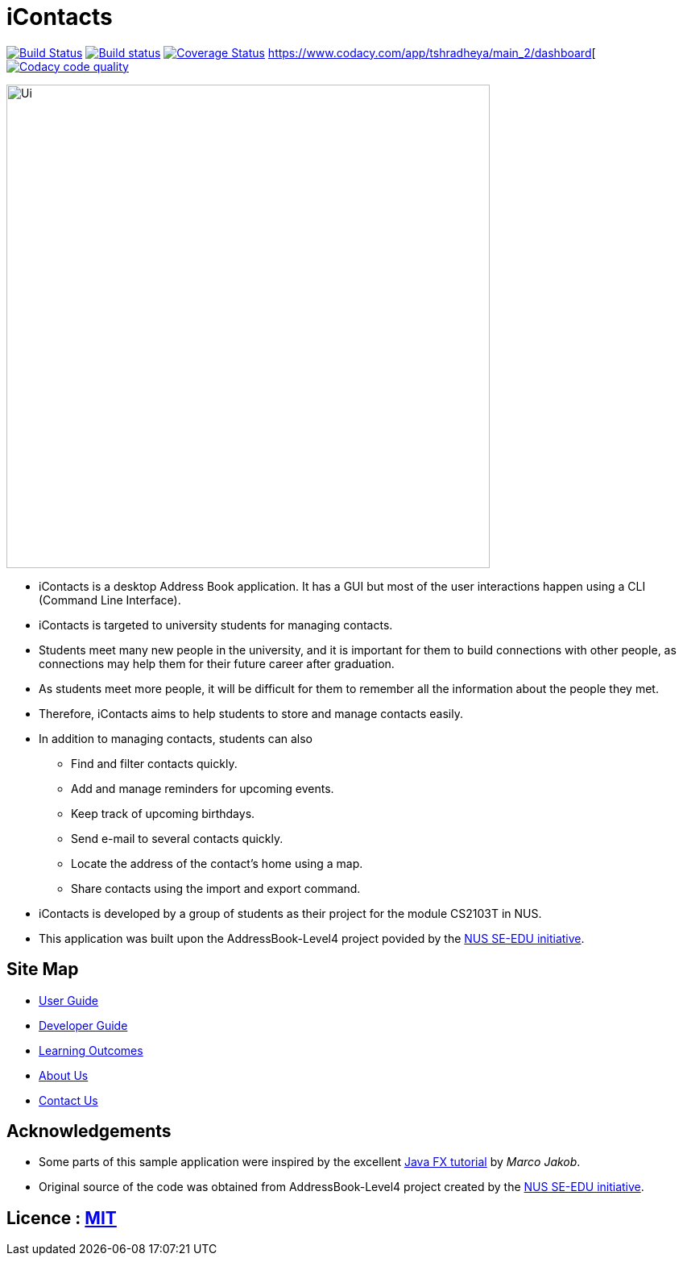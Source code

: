 = iContacts
ifdef::env-github,env-browser[:relfileprefix: docs/]
ifdef::env-github,env-browser[:outfilesuffix: .adoc]

https://travis-ci.org/CS2103AUG2017-W14-B1/main[image:https://travis-ci.org/CS2103AUG2017-W14-B1/main.svg?branch=master[Build Status]]
https://ci.appveyor.com/project/tshradheya/main/branch/master[image:https://ci.appveyor.com/api/projects/status/c9bls1ru0n4vtcqm/branch/master?svg=true[Build status]]
https://coveralls.io/github/CS2103AUG2017-W14-B1/main[image:https://coveralls.io/repos/github/CS2103AUG2017-W14-B1/main/badge.png[Coverage Status]]
https://www.codacy.com/app/tshradheya/main_2/dashboard[image:https://api.codacy.com/project/badge/Grade/2b6165116f1b43c984f0f2a42c6be89e["Codacy code quality", link="https://www.codacy.com/app/tshradheya/main_2?utm_source=github.com&utm_medium=referral&utm_content=CS2103AUG2017-W14-B1/main&utm_campaign=Badge_Grade"]


ifdef::env-github[]
image::docs/images/Ui.png[width="600"]
endif::[]

ifndef::env-github[]
image::images/Ui.png[width="600"]
endif::[]

* iContacts is a desktop Address Book application. It has a GUI but most of the user interactions happen using a CLI (Command Line Interface).
* iContacts is targeted to university students for managing contacts.
* Students meet many new people in the university, and it is important for them to build connections with other people, as connections may help them for their future career after graduation.
* As students meet more people, it will be difficult for them to remember all the information about the people they met.
* Therefore, iContacts aims to help students to store and manage contacts easily.
* In addition to managing contacts, students can also
** Find and filter contacts quickly.
** Add and manage reminders for upcoming events.
** Keep track of upcoming birthdays.
** Send e-mail to several contacts quickly.
** Locate the address of the contact's home using a map.
** Share contacts using the import and export command.
* iContacts is developed by a group of students as their project for the module CS2103T in NUS.
* This application was built upon the AddressBook-Level4 project povided by the https://github.com/se-edu/i[NUS SE-EDU initiative].

== Site Map

* <<UserGuide#, User Guide>>
* <<DeveloperGuide#, Developer Guide>>
* <<LearningOutcomes#, Learning Outcomes>>
* <<AboutUs#, About Us>>
* <<ContactUs#, Contact Us>>

== Acknowledgements

* Some parts of this sample application were inspired by the excellent http://code.makery.ch/library/javafx-8-tutorial/[Java FX tutorial] by
_Marco Jakob_.
* Original source of the code was obtained from AddressBook-Level4 project created by the https://github.com/se-edu/i[NUS SE-EDU initiative].

== Licence : link:LICENSE[MIT]


